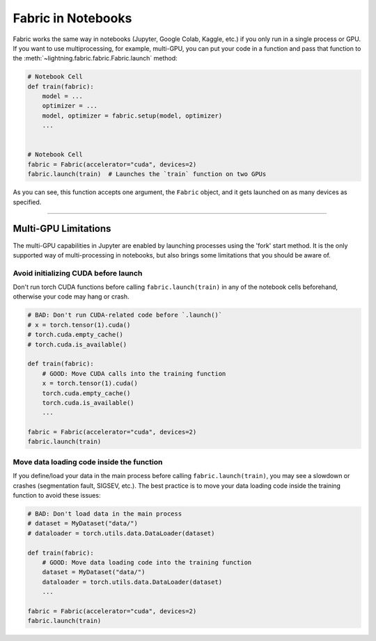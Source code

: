 .. _Fabric in Notebooks:

###################
Fabric in Notebooks
###################

Fabric works the same way in notebooks (Jupyter, Google Colab, Kaggle, etc.) if you only run in a single process or GPU.
If you want to use multiprocessing, for example, multi-GPU, you can put your code in a function and pass that function to the
:meth:`~lightning.fabric.fabric.Fabric.launch` method:


.. code-block:: python


    # Notebook Cell
    def train(fabric):
        model = ...
        optimizer = ...
        model, optimizer = fabric.setup(model, optimizer)
        ...


    # Notebook Cell
    fabric = Fabric(accelerator="cuda", devices=2)
    fabric.launch(train)  # Launches the `train` function on two GPUs


As you can see, this function accepts one argument, the ``Fabric`` object, and it gets launched on as many devices as specified.


----


*********************
Multi-GPU Limitations
*********************

The multi-GPU capabilities in Jupyter are enabled by launching processes using the 'fork' start method.
It is the only supported way of multi-processing in notebooks, but also brings some limitations that you should be aware of.

Avoid initializing CUDA before launch
=====================================

Don't run torch CUDA functions before calling ``fabric.launch(train)`` in any of the notebook cells beforehand, otherwise your code may hang or crash.

.. code-block:: python

    # BAD: Don't run CUDA-related code before `.launch()`
    # x = torch.tensor(1).cuda()
    # torch.cuda.empty_cache()
    # torch.cuda.is_available()

    def train(fabric):
        # GOOD: Move CUDA calls into the training function
        x = torch.tensor(1).cuda()
        torch.cuda.empty_cache()
        torch.cuda.is_available()
        ...

    fabric = Fabric(accelerator="cuda", devices=2)
    fabric.launch(train)


Move data loading code inside the function
==========================================

If you define/load your data in the main process before calling ``fabric.launch(train)``, you may see a slowdown or crashes (segmentation fault, SIGSEV, etc.).
The best practice is to move your data loading code inside the training function to avoid these issues:

.. code-block:: python

    # BAD: Don't load data in the main process
    # dataset = MyDataset("data/")
    # dataloader = torch.utils.data.DataLoader(dataset)

    def train(fabric):
        # GOOD: Move data loading code into the training function
        dataset = MyDataset("data/")
        dataloader = torch.utils.data.DataLoader(dataset)
        ...

    fabric = Fabric(accelerator="cuda", devices=2)
    fabric.launch(train)
